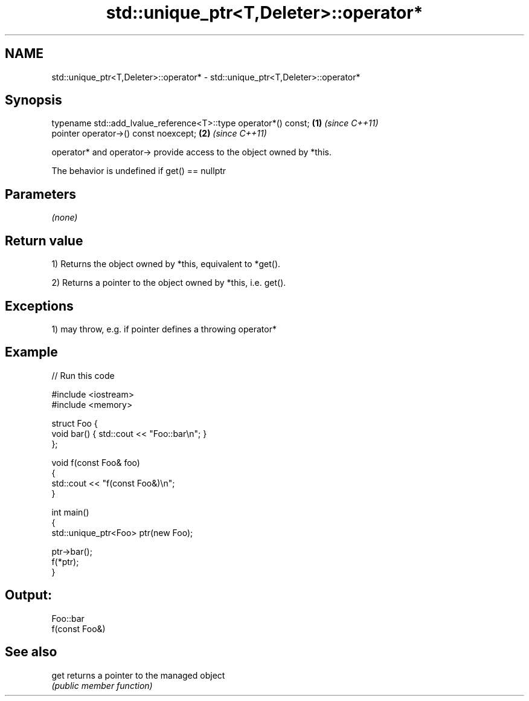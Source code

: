 .TH std::unique_ptr<T,Deleter>::operator* 3 "2019.08.27" "http://cppreference.com" "C++ Standard Libary"
.SH NAME
std::unique_ptr<T,Deleter>::operator* \- std::unique_ptr<T,Deleter>::operator*

.SH Synopsis
   typename std::add_lvalue_reference<T>::type operator*() const; \fB(1)\fP \fI(since C++11)\fP
   pointer operator->() const noexcept;                           \fB(2)\fP \fI(since C++11)\fP

   operator* and operator-> provide access to the object owned by *this.

   The behavior is undefined if get() == nullptr

.SH Parameters

   \fI(none)\fP

.SH Return value

   1) Returns the object owned by *this, equivalent to *get().

   2) Returns a pointer to the object owned by *this, i.e. get().

.SH Exceptions

   1) may throw, e.g. if pointer defines a throwing operator*

.SH Example

   
// Run this code

 #include <iostream>
 #include <memory>

 struct Foo {
     void bar() { std::cout << "Foo::bar\\n"; }
 };

 void f(const Foo& foo)
 {
     std::cout << "f(const Foo&)\\n";
 }

 int main()
 {
     std::unique_ptr<Foo> ptr(new Foo);

     ptr->bar();
     f(*ptr);
 }

.SH Output:

 Foo::bar
 f(const Foo&)

.SH See also

   get returns a pointer to the managed object
       \fI(public member function)\fP
